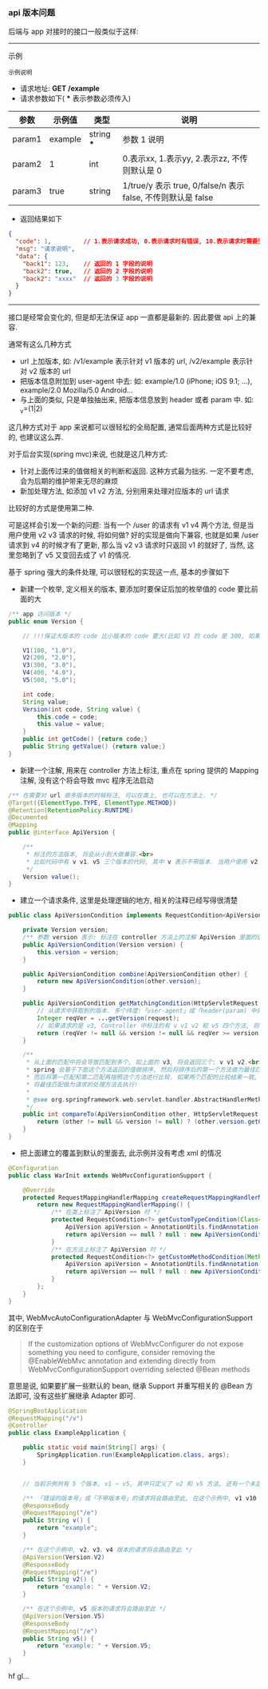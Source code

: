 
*** api 版本问题
后端与 app 对接时的接口一般类似于这样:

-----

示例
: 示例说明
+ 请求地址: *GET /example*
+ 请求参数如下( *** 表示参数必须传入)
| 参数   | 示例值  | 类型       | 说明                                                         |
|--------+---------+------------+--------------------------------------------------------------|
| param1 | example | string *** | 参数 1 说明                                                  |
| param2 | 1       | int        | 0.表示xx, 1.表示yy, 2.表示zz, 不传则默认是 0                 |
| param3 | true    | string     | 1/true/y 表示 true, 0/false/n 表示 false, 不传则默认是 false |
+ 返回结果如下
#+BEGIN_SRC json
{
  "code": 1,         // 1.表示请求成功, 0.表示请求时有错误, 10.表示请求时需要登录. etc...
  "msg": "请求说明",
  "data": {
    "back1": 123,    // 返回的 1 字段的说明
    "back2": true,   // 返回的 2 字段的说明
    "back2": "xxxx"  // 返回的 3 字段的说明
  }
}
#+END_SRC

-----

接口是经常会变化的, 但是却无法保证 app 一直都是最新的. 因此要做 api 上的兼容.

通常有这么几种方式
+ url 上加版本, 如: /v1/example 表示针对 v1 版本的 url, /v2/example 表示针对 v2 版本的 url
+ 把版本信息附加到 user-agent 中去: 如: example/1.0 (iPhone; iOS 9.1; ...), example/2.0 Mozilla/5.0 Android...
+ 与上面的类似, 只是单独抽出来, 把版本信息放到 header 或者 param 中. 如: _v=(1|2)

这几种方式对于 app 来说都可以很轻松的全局配置, 通常后面两种方式是比较好的, 也建议这么弄.


对于后台实现(spring mvc)来说, 也就是这几种方式:
+ 针对上面传过来的值做相关的判断和返回. 这种方式最为拙劣. 一定不要考虑, 会为后期的维护带来无尽的麻烦
+ 新加处理方法, 如添加 v1 v2 方法, 分别用来处理对应版本的 url 请求

比较好的方式是使用第二种.

可是这样会引发一个新的问题: 当有一个 /user 的请求有 v1 v4 两个方法,
但是当用户使用 v2 v3 请求的时候, 将如何做? 好的实现是做向下兼容,
也就是如果 /user 请求到 v4 的时候才有了更新, 那么当 v2 v3 请求时只返回 v1 的就好了,
当然, 这里忽略到了 v5 又变回去成了 v1 的情况.


基于 spring 强大的条件处理, 可以很轻松的实现这一点, 基本的步骤如下

+ 新建一个枚举, 定义相关的版本, 要添加时要保证后加的枚举值的 code 要比前面的大
#+BEGIN_SRC java
/** app 访问版本 */
public enum Version {

    // !!!保证大版本的 code 比小版本的 code 要大(比如 V3 的 code 是 300, 如果设定成 30 比 V2 的 200 小了, 将会出问题)!!!

    V1(100, "1.0"),
    V2(200, "2.0"),
    V3(300, "3.0"),
    V4(400, "4.0"),
    V5(500, "5.0");

    int code;
    String value;
    Version(int code, String value) {
        this.code = code;
        this.value = value;
    }
    public int getCode() {return code;}
    public String getValue() {return value;}
}
#+END_SRC

+ 新建一个注解, 用来在 controller 方法上标注, 重点在 spring 提供的 Mapping 注解, 没有这个将会导致 mvc 程序无法启动
#+BEGIN_SRC java
/** 在需要对 url 做多版本的时候标注, 可以在类上, 也可以在方法上. */
@Target({ElementType.TYPE, ElementType.METHOD})
@Retention(RetentionPolicy.RUNTIME)
@Documented
@Mapping
public @interface ApiVersion {

    /**
     * 标注的方法版本, 将会从小到大做兼容.<br>
     * 比如代码中有 v v1、v5 三个版本的代码, 其中 v 表示不带版本. 当用户使用 v2 v3 v4 的版本请求时, 也将进到 v1 里面去
     */
    Version value();
}
#+END_SRC

+ 建立一个请求条件, 这里是处理逻辑的地方, 相关的注释已经写得很清楚
#+BEGIN_SRC java
public class ApiVersionCondition implements RequestCondition<ApiVersionCondition> {

    private Version version;
    /** 参数 version 表示: 标注在 controller 方法上的注解 ApiVersion 里面的值 */
    public ApiVersionCondition(Version version) {
        this.version = version;
    }

    public ApiVersionCondition combine(ApiVersionCondition other) {
        return new ApiVersionCondition(other.version);
    }

    public ApiVersionCondition getMatchingCondition(HttpServletRequest request) {
        // 从请求中获取到的版本. 多个纬度:「user-agent」或「header(param) 中的 app-ver」参数
        Integer reqVer = ...getVersion(request);
        // 如果请求的是 v3, Controller 中标注的有 v v1 v2 和 v5 四个方法, 则 v1 和 v2 会返回, 而 v5 则不会, v 不会参与对比
        return (reqVer != null && version != null && reqVer >= version.getCode()) ? this : null;
    }

    /**
     * 从上面的匹配中将会导致匹配到多个, 如上面的 v3, 将会返回三个: v v1 v2.<br>
     * spring 会基于下面这个方法返回的值做排序, 然后将排序后的第一个方法做为最佳匹配, 如果多于一个则将第二个做为第二匹配.<br>
     * 而后将第一匹配和第二匹配再按照这个方法进行比较. 如果两个匹配的比较结果一致, 将会抛出两个方法对于这个请求太过暧昧的异常.<br>
     * 将最佳匹配做为请求的处理方法去执行!
     *
     * @see org.springframework.web.servlet.handler.AbstractHandlerMethodMapping#lookupHandlerMethod
     */
    public int compareTo(ApiVersionCondition other, HttpServletRequest request) {
        return (other != null && version != null) ? (other.version.getCode() - version.getCode()) : 0;
    }
}
#+END_SRC

+ 把上面建立的覆盖到默认的里面去, 此示例并没有考虑 xml 的情况
#+BEGIN_SRC java
@Configuration
public class WarInit extends WebMvcConfigurationSupport {

    @Override
    protected RequestMappingHandlerMapping createRequestMappingHandlerMapping() {
        return new RequestMappingHandlerMapping() {
            /** 在类上标注了 ApiVersion 时 */
            protected RequestCondition<?> getCustomTypeCondition(Class<?> handlerType) {
                ApiVersion apiVersion = AnnotationUtils.findAnnotation(handlerType, ApiVersion.class);
                return apiVersion == null ? null : new ApiVersionCondition(apiVersion.value());
            }
            /** 在方法上标注了 ApiVersion 时 */
            protected RequestCondition<?> getCustomMethodCondition(Method method) {
                ApiVersion apiVersion = AnnotationUtils.findAnnotation(method, ApiVersion.class);
                return apiVersion == null ? null : new ApiVersionCondition(apiVersion.value());
            }
        };
    }
}
#+END_SRC

其中, WebMvcAutoConfigurationAdapter 与 WebMvcConfigurationSupport 的区别在于
#+BEGIN_QUOTE
If the customization options of WebMvcConfigurer do not expose something you need to configure,
consider removing the @EnableWebMvc annotation and extending directly from WebMvcConfigurationSupport overriding selected @Bean methods
#+END_QUOTE
意思是说, 如果要扩展一些默认的 bean, 继承 Support 并重写相关的 @Bean 方法即可, 没有这些扩展继承 Adapter 即可.

#+BEGIN_SRC java
@SpringBootApplication
@RequestMapping("/v")
@Controller
public class ExampleApplication {

    public static void main(String[] args) {
        SpringApplication.run(ExampleApplication.class, args);
    }


    // 当前示例共有 5 个版本, v1 ~ v5, 其中只定义了 v2 和 v5 方法, 还有一个未定义版本的默认方法

    /** 「错误的版本号」或「不带版本号」的请求将会路由至此, 在这个示例中, v1 v10 或不带版本的都将被路由过来 */
    @ResponseBody
    @RequestMapping("/e")
    public String v() {
        return "example";
    }

    /** 在这个示例中, v2、v3、v4 版本的请求将会路由至此 */
    @ApiVersion(Version.V2)
    @ResponseBody
    @RequestMapping("/e")
    public String v2() {
        return "example: " + Version.V2;
    }

    /** 在这个示例中, v5 版本的请求将会路由至此 */
    @ApiVersion(Version.V5)
    @ResponseBody
    @RequestMapping("/e")
    public String v5() {
        return "example: " + Version.V5;
    }
}
#+END_SRC

hf gl...
